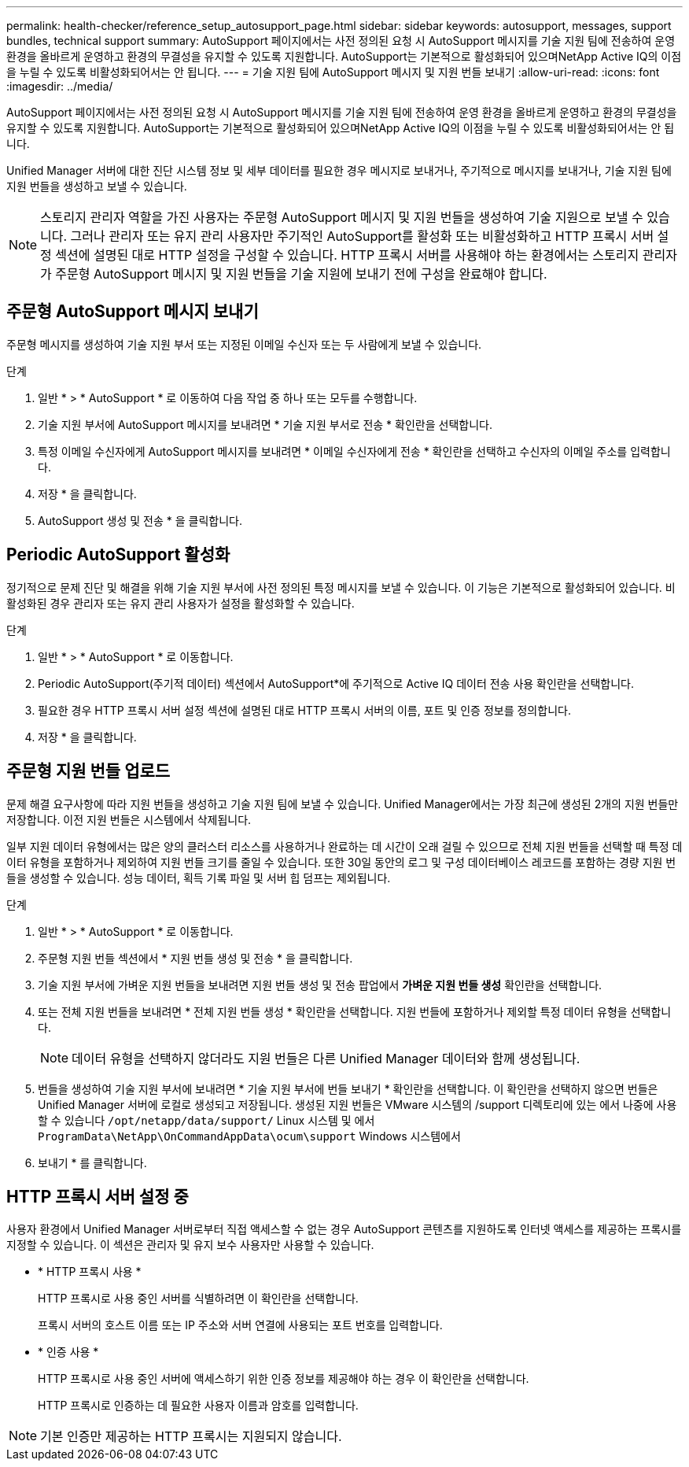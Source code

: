 ---
permalink: health-checker/reference_setup_autosupport_page.html 
sidebar: sidebar 
keywords: autosupport, messages, support bundles, technical support 
summary: AutoSupport 페이지에서는 사전 정의된 요청 시 AutoSupport 메시지를 기술 지원 팀에 전송하여 운영 환경을 올바르게 운영하고 환경의 무결성을 유지할 수 있도록 지원합니다. AutoSupport는 기본적으로 활성화되어 있으며NetApp Active IQ의 이점을 누릴 수 있도록 비활성화되어서는 안 됩니다. 
---
= 기술 지원 팀에 AutoSupport 메시지 및 지원 번들 보내기
:allow-uri-read: 
:icons: font
:imagesdir: ../media/


[role="lead"]
AutoSupport 페이지에서는 사전 정의된 요청 시 AutoSupport 메시지를 기술 지원 팀에 전송하여 운영 환경을 올바르게 운영하고 환경의 무결성을 유지할 수 있도록 지원합니다. AutoSupport는 기본적으로 활성화되어 있으며NetApp Active IQ의 이점을 누릴 수 있도록 비활성화되어서는 안 됩니다.

Unified Manager 서버에 대한 진단 시스템 정보 및 세부 데이터를 필요한 경우 메시지로 보내거나, 주기적으로 메시지를 보내거나, 기술 지원 팀에 지원 번들을 생성하고 보낼 수 있습니다.

[NOTE]
====
스토리지 관리자 역할을 가진 사용자는 주문형 AutoSupport 메시지 및 지원 번들을 생성하여 기술 지원으로 보낼 수 있습니다. 그러나 관리자 또는 유지 관리 사용자만 주기적인 AutoSupport를 활성화 또는 비활성화하고 HTTP 프록시 서버 설정 섹션에 설명된 대로 HTTP 설정을 구성할 수 있습니다. HTTP 프록시 서버를 사용해야 하는 환경에서는 스토리지 관리자가 주문형 AutoSupport 메시지 및 지원 번들을 기술 지원에 보내기 전에 구성을 완료해야 합니다.

====


== 주문형 AutoSupport 메시지 보내기

주문형 메시지를 생성하여 기술 지원 부서 또는 지정된 이메일 수신자 또는 두 사람에게 보낼 수 있습니다.

.단계
. 일반 * > * AutoSupport * 로 이동하여 다음 작업 중 하나 또는 모두를 수행합니다.
. 기술 지원 부서에 AutoSupport 메시지를 보내려면 * 기술 지원 부서로 전송 * 확인란을 선택합니다.
. 특정 이메일 수신자에게 AutoSupport 메시지를 보내려면 * 이메일 수신자에게 전송 * 확인란을 선택하고 수신자의 이메일 주소를 입력합니다.
. 저장 * 을 클릭합니다.
. AutoSupport 생성 및 전송 * 을 클릭합니다.




== Periodic AutoSupport 활성화

정기적으로 문제 진단 및 해결을 위해 기술 지원 부서에 사전 정의된 특정 메시지를 보낼 수 있습니다. 이 기능은 기본적으로 활성화되어 있습니다. 비활성화된 경우 관리자 또는 유지 관리 사용자가 설정을 활성화할 수 있습니다.

.단계
. 일반 * > * AutoSupport * 로 이동합니다.
. Periodic AutoSupport(주기적 데이터) 섹션에서 AutoSupport*에 주기적으로 Active IQ 데이터 전송 사용 확인란을 선택합니다.
. 필요한 경우 HTTP 프록시 서버 설정 섹션에 설명된 대로 HTTP 프록시 서버의 이름, 포트 및 인증 정보를 정의합니다.
. 저장 * 을 클릭합니다.




== 주문형 지원 번들 업로드

문제 해결 요구사항에 따라 지원 번들을 생성하고 기술 지원 팀에 보낼 수 있습니다. Unified Manager에서는 가장 최근에 생성된 2개의 지원 번들만 저장합니다. 이전 지원 번들은 시스템에서 삭제됩니다.

일부 지원 데이터 유형에서는 많은 양의 클러스터 리소스를 사용하거나 완료하는 데 시간이 오래 걸릴 수 있으므로 전체 지원 번들을 선택할 때 특정 데이터 유형을 포함하거나 제외하여 지원 번들 크기를 줄일 수 있습니다. 또한 30일 동안의 로그 및 구성 데이터베이스 레코드를 포함하는 경량 지원 번들을 생성할 수 있습니다. 성능 데이터, 획득 기록 파일 및 서버 힙 덤프는 제외됩니다.

.단계
. 일반 * > * AutoSupport * 로 이동합니다.
. 주문형 지원 번들 섹션에서 * 지원 번들 생성 및 전송 * 을 클릭합니다.
. 기술 지원 부서에 가벼운 지원 번들을 보내려면 지원 번들 생성 및 전송 팝업에서 ** 가벼운 지원 번들 생성** 확인란을 선택합니다.
. 또는 전체 지원 번들을 보내려면 * 전체 지원 번들 생성 * 확인란을 선택합니다. 지원 번들에 포함하거나 제외할 특정 데이터 유형을 선택합니다.
+
[NOTE]
====
데이터 유형을 선택하지 않더라도 지원 번들은 다른 Unified Manager 데이터와 함께 생성됩니다.

====
. 번들을 생성하여 기술 지원 부서에 보내려면 * 기술 지원 부서에 번들 보내기 * 확인란을 선택합니다. 이 확인란을 선택하지 않으면 번들은 Unified Manager 서버에 로컬로 생성되고 저장됩니다. 생성된 지원 번들은 VMware 시스템의 /support 디렉토리에 있는 에서 나중에 사용할 수 있습니다 `/opt/netapp/data/support/` Linux 시스템 및 에서 `ProgramData\NetApp\OnCommandAppData\ocum\support` Windows 시스템에서
. 보내기 * 를 클릭합니다.




== HTTP 프록시 서버 설정 중

사용자 환경에서 Unified Manager 서버로부터 직접 액세스할 수 없는 경우 AutoSupport 콘텐츠를 지원하도록 인터넷 액세스를 제공하는 프록시를 지정할 수 있습니다. 이 섹션은 관리자 및 유지 보수 사용자만 사용할 수 있습니다.

* * HTTP 프록시 사용 *
+
HTTP 프록시로 사용 중인 서버를 식별하려면 이 확인란을 선택합니다.

+
프록시 서버의 호스트 이름 또는 IP 주소와 서버 연결에 사용되는 포트 번호를 입력합니다.

* * 인증 사용 *
+
HTTP 프록시로 사용 중인 서버에 액세스하기 위한 인증 정보를 제공해야 하는 경우 이 확인란을 선택합니다.

+
HTTP 프록시로 인증하는 데 필요한 사용자 이름과 암호를 입력합니다.



[NOTE]
====
기본 인증만 제공하는 HTTP 프록시는 지원되지 않습니다.

====